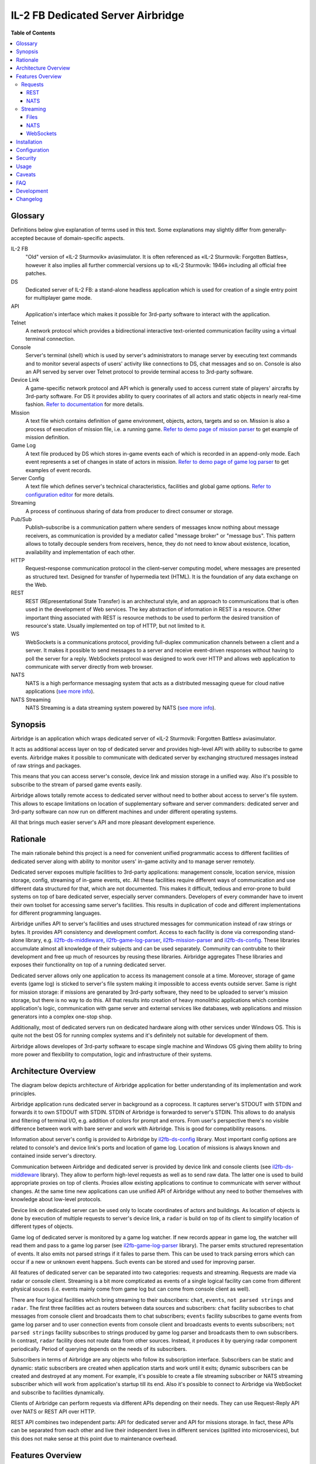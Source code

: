 IL-2 FB Dedicated Server Airbridge
##################################

|python_versions| |license| |code_climate| |codebeat| |codacy| |scrutinizer|

|logo|


**Table of Contents**

.. contents::
    :local:
    :depth: 3
    :backlinks: none


Glossary
========

Definitions below give explanation of terms used in this text. Some
explanations may slightly differ from generally-accepted because of
domain-specific aspects.

IL-2 FB
    "Old" version of «IL-2 Sturmovik» aviasimulator. It is often referenced
    as «IL-2 Sturmovik: Forgotten Battles», however it also implies all
    further commercial versions up to «IL-2 Sturmovik: 1946» including all
    official free patches.

DS
    Dedicated server of IL-2 FB: a stand-alone headless application which is
    used for creation of a single entry point for multiplayer game mode.

API
    Application's interface which makes it possible for 3rd-party software to
    interact with the application.

Telnet
    A network protocol which provides a bidirectional interactive text-oriented
    communication facility using a virtual terminal connection.

Console
    Server's terminal (shell) which is used by server's administrators to
    manage server by executing text commands and to monitor several aspects of
    users' activity like connections to DS, chat messages and so on. Console
    is also an API served by server over Telnet protocol to provide terminal
    access to 3rd-party software.

Device Link
    A game-specific network protocol and API which is generally used to access
    current state of players' aircrafts by 3rd-party software. For DS it
    provides ability to query coorinates of all actors and static objects in
    nearly real-time fashion. `Refer to documentation <https://docs.google.com/document/d/1mIAa-sMQhLFyHgDdRpABwFZ9TW0Yxcwr9Lc2jTmTGtI/edit?usp=sharing>`_
    for more details.

Mission
    A text file which contains definition of game environment, objects, actors,
    targets and so on. Mission is also a process of execution of mission file,
    i.e. a running game. `Refer to demo page of mission parser <http://il2horusteam.github.io/il2fb-mission-parser/>`_
    to get example of mission definition.

Game Log
    A text file produced by DS which stores in-game events each of which is
    recorded in an append-only mode. Each event represents a set of changes
    in state of actors in mission. `Refer to demo page of game log parser <http://il2horusteam.github.io/il2fb-game-log-parser/>`_
    to get examples of event records.

Server Config
    A text file which defines server's technical characteristics, facilities
    and global game options. `Refer to configuration editor <https://il2horusteam.github.io/il2fb-ds-config/>`_
    for more details.

Streaming
    A process of continuous sharing of data from producer to direct consumer or
    storage.

Pub/Sub
    Publish–subscribe is a communication pattern where senders of messages know
    nothing about message receivers, as communication is provided by a mediator
    called "message broker" or "message bus". This pattern allows to totally
    decouple senders from receivers, hence, they do not need to know about
    existence, location, availability and implementation of each other.

HTTP
    Request–response communication protocol in the client–server computing
    model, where messages are presented as structured text. Designed for
    transfer of hypermedia text (HTML). It is the foundation of any data
    exchange on the Web.

REST
    REST (REpresentational State Transfer) is an architectural style, and an
    approach to communications that is often used in the development of Web
    services. The key abstraction of information in REST is a resource. Other
    important thing associated with REST is resource methods to be used to
    perform the desired transition of resource's state. Usually implemented on
    top of HTTP, but not limited to it.

WS
    WebSockets is a communications protocol, providing full-duplex
    communication channels between a client and a server. It makes it possible
    to send messages to a server and receive event-driven responses without
    having to poll the server for a reply. WebSockets protocol was designed to
    work over HTTP and allows web application to communicate with server
    directly from web browser.

NATS
    NATS is a high performance messaging system that acts as a distributed
    messaging queue for cloud native applications
    (`see more info <http://nats.io>`_).

NATS Streaming
    NATS Streaming is a data streaming system powered by NATS
    (`see more info <https://nats.io/documentation/streaming/nats-streaming-intro/>`_).


Synopsis
========

Airbridge is an application which wraps dedicated server of
«IL-2 Sturmovik: Forgotten Battles» aviasimulator.

It acts as additional access layer on top of dedicated server and provides
high-level API with ability to subscribe to game events. Airbridge makes it
possible to communicate with dedicated server by exchanging structured messages
instead of raw strings and packages.

This means that you can access server's console, device link and mission
storage in a unified way. Also it's possible to subscribe to the stream of
parsed game events easily.

Airbridge allows totally remote access to dedicated server without need to
bother about access to server's file system. This allows to escape limitations
on location of supplementary software and server commanders: dedicated server
and 3rd-party software can now run on different machines and under different
operating systems.

All that brings much easier server's API and more pleasant development
experience.


Rationale
=========

The main rationale behind this project is a need for convenient unified
programmatic access to different facilities of dedicated server along with
ability to monitor users' in-game activity and to manage server remotely.

Dedicated server exposes multiple facilities to 3rd-party applications:
management console, location service, mission storage, config, streaming of
in-game events, etc. All these facilities require different ways of
communication and use different data structured for that, which are not
documented. This makes it difficult, tedious and error-prone to build systems
on top of bare dedicated server, especially server commanders. Developers of
every commander have to invent their own toolset for accessing same
server's facilities. This results in duplication of code and different
implementations for different programming languages.

Airbridge unifies API to server's facilities and uses structured messages for
communication instead of raw strings or bytes. It provides API consistency
and development comfort. Access to  each facility is done via corresponding
stand-alone library, e.g.
`il2fb-ds-middleware <https://github.com/IL2HorusTeam/il2fb-ds-middleware>`_,
`il2fb-game-log-parser <https://github.com/IL2HorusTeam/il2fb-game-log-parser>`_,
`il2fb-mission-parser <https://github.com/IL2HorusTeam/il2fb-mission-parser>`_
and `il2fb-ds-config <https://github.com/IL2HorusTeam/il2fb-ds-config>`_.
These libraries accumulate almost all knowledge of their subjects and can be
used separately. Community can contrubite to their development and free up
much of resources by reusing these libraries. Airbridge aggregates These
libraries and exposes their functionality on top of a running dedicated server.

Dedicated server allows only one application to access its management console
at a time. Moreover, storage of game events (game log) is sticked to server's
file system making it impossible to access events outside server. Same is right
for mission storage: if missions are genarated by 3rd-party software, they need
to be uploaded to server's mission storage, but there is no way to do this.
All that results into creation of heavy monolithic applications which combine
application's logic, communication with game server and external services like
databases, web applications and mission generators into a complex one-stop
shop.

Additionally, most of dedicated servers run on dedicated hardware along with
other services under Windows OS. This is quite not the best OS for running
complex systems and it's definitely not suitable for development of them.

Airbridge allows developes of 3rd-party software to escape single machine and
Windows OS giving them ability to bring more power and flexibility to
computation, logic and infrastructure of their systems.


Architecture Overview
=====================

The diagram below depicts architecture of Airbridge application for better
understanding of its implementation and work principles.

.. image:: ./docs/Overview.png
   :alt: Architecture Overview
   :align: center


Airbridge application runs dedicated server in background as a coprocess. It
captures server's STDOUT with STDIN and forwards it to own STDOUT with STDIN.
STDIN of Airbridge is forwarded to server's STDIN. This allows to do analysis
and filtering of terminal I/O, e.g. addition of colors for prompt and errors.
From user's perspective there's no visible difference between work with bare
server and work with Airbridge. This is good for compatibility reasons.

Information about server's config is provided to Airbridge by
`il2fb-ds-config <https://github.com/IL2HorusTeam/il2fb-ds-config>`_ library.
Most important config options are related to console's and device link's ports
and location of game log. Location of missions is always known and contained
inside server's directory.

Communication between Airbridge and dedicated server is provided by device link
and console clients (see `il2fb-ds-middleware <https://github.com/IL2HorusTeam/il2fb-ds-middleware>`_ library).
They allow to perform high-level requests as well as to send raw data. The
latter one is used to build appropriate proxies on top of clients. Proxies
allow existing applications to continue to communicate with server without
changes. At the same time new applications can use unified API of Airbridge
without any need to bother themselves with knowledge about low-level protocols.

Device link on dedicated server can be used only to locate coordinates of
actors and buildings. As location of objects is done by execution of multiple
requests to server's device link, a ``radar`` is build on top of its client to
simplify location of different types of objects.

Game log of dedicated server is monitored by a game log watcher. If new records
appear in game log, the watcher will read them and pass to a game log parser
(see `il2fb-game-log-parser <https://github.com/IL2HorusTeam/il2fb-game-log-parser>`_ library).
The parser emits structured representation of events. It also emits not parsed
strings if it failes to parse them. This can be used to track parsing errors
which can occur if a new or unknown event happens. Such events can be stored
and used for improving parser.

All features of dedicated server can be separated into two categories: requests
and streaming. Requests are made via radar or console client. Streaming is a
bit more compticated as events of a single logical facility can come from
different physical souces (i.e. events mainly come from game log but can come
from console client as well).

There are four logical facilities which bring streaming to their subscribers:
``chat``, ``events``, ``not parsed strings`` and ``radar``. The first three
facilities act as routers between data sources and subscribers: ``chat``
facility subscribes to chat messages from console client and broadcasts them to
chat subscribers; ``events`` facility subscribes to game events from game log
parser and to user connection events from console client and broadcasts events
to events subscribers; ``not parsed strings`` facility subscribes to strings
produced by game log parser and broadcasts them to own subscribers.
In contrast, ``radar`` facility does not route data from other sources.
Instead, it produces it by querying radar component periodically. Period of
querying depends on the needs of its subscribers.

Subscribers in terms of Airbridge are any objects who follow its subscription
interface. Subscribers can be static and dynamic: static subscribers are
created when application starts and work until it exits; dynamic subscribers
can be created and destroyed at any moment. For example, it's possible to
create a file streaming subscriber or NATS streaming subscriber which will work
from application's startup till its end. Also it's possible to connect to
Airbridge via WebSocket and subscribe to facilities dynamically.

Clients of Airbridge can perform requests via different APIs depending on their
needs. They can use Request-Reply API over NATS or REST API over HTTP.

REST API combines two independent parts: API for dedicated server and API for
missions storage. In fact, these APIs can be separated from each other and live
their independent lives in different services (splitted into microservices),
but this does not make sense at this point due to maintenance overhead.


Features Overview
=================

This section provides an overview of features which Airbridge brings to its
users. As it was already mentioned in the previous section, all features can
be devided into two categories: requests and streaming.


Requests
--------

Requests are used to query data or to change state of processes and objects.
They can have or not have responses depending on their type.

All requests which interact with dedicated server accept optional parameter
``timeout``. It has type ``float`` and is measured in seconds.

In contrast with raw server's communication interfaces, requests API of
Airbridge provides seamless multiplexing of requests comming from multiple
clients.


REST
~~~~

The following part of documentation lists and describes REST API endpoints
which are available over HTTP.

Bodies of POST requests and responses of all requests are formatted as JSON.

All endpoints accept optional ``pretty`` query parameter. For example:
``/health?pretty``. It tells endpoints to make "pretty" output by adding
indents. This can be useful for debugging.

Timeouts are passed as query parameters also, e.g.: ``/info?timeout=3``

``GET /health``
    Check status of Airbridge and dedicated server. Can be useful for health
    checking and failure detection with tools like
    `Consul <https://www.consul.io>`_.

    Parameters
        No parameters.

    Responses
        ``200``
            Server is alive.

            Example
                .. code-block:: json

                    {
                        "status": "alive"
                    }

    Authorization
        No authorization.


``GET /info``
    Get information about server. Wraps ``server`` console command.

    Parameters
        No parameters.

    Responses
        ``200``
            Serialized `il2fb.ds.middleware.console.structures.ServerInfo <https://github.com/IL2HorusTeam/il2fb-ds-middleware/blob/master/il2fb/ds/middleware/console/structures.py#L10>`_
            structure.

            Example
                .. code-block:: json

                    {
                        "type": "Local server",
                        "name": "Development server",
                        "description": "Dedicated Server for local tests",
                        "__type__": "il2fb.ds.middleware.console.structures.ServerInfo"
                    }

    Authorization
        No authorization.


``GET /humans``
    Get list of users connected to server. Wraps ``user`` console command.

    Parameters
        No parameters.

    Responses
        ``200``
            List of `il2fb.ds.middleware.console.structures.Human <https://github.com/IL2HorusTeam/il2fb-ds-middleware/blob/master/il2fb/ds/middleware/console/structures.py#L27>`_
            structures.

            Example
                .. code-block:: json

                    [
                        {
                            "callsign": "john.doe",
                            "ping": 15,
                            "score": 0,
                            "belligerent": {
                                "name": "red",
                                "value": 1,
                                "verbose_name": "red",
                                "help_text": null
                            },
                            "aircraft": {
                                "designation": "* Red 1",
                                "type": "Yak-1"
                            },
                            "__type__": "il2fb.ds.middleware.console.structures.Human"
                        }
                    ]

    Authorization
        Required if configured.


``GET /humans/count``
    Get number of users connected to server. Equals to a number of records
    returned by ``user`` console command.

    Parameters
        No parameters.

    Responses
        ``200``
            Integer representing number of connected users.

            Example
                .. code-block:: json

                    7

    Authorization
        Required if configured.


``GET /humans/statistics``
    Get server's statistics for users connected to server.
    Wraps ``user STAT`` console command.

    Parameters
        No parameters.

    Responses
        ``200``
            List of `il2fb.ds.middleware.console.structures.HumanStatistics <https://github.com/IL2HorusTeam/il2fb-ds-middleware/blob/master/il2fb/ds/middleware/console/structures.py#L45>`_
            structures.

            Example
                .. code-block:: json

                    [
                        {
                            "callsign": "john.doe",
                            "score": 0,
                            "state": "Landed at Airfield",
                            "enemy_aircraft_kills": 0,
                            "enemy_static_aircraft_kills": 0,
                            "enemy_tank_kills": 0,
                            "enemy_car_kills": 0,
                            "enemy_artillery_kills": 0,
                            "enemy_aaa_kills": 0,
                            "enemy_wagon_kills": 0,
                            "enemy_ship_kills": 0,
                            "enemy_radio_kills": 0,
                            "friendly_aircraft_kills": 0,
                            "friendly_static_aircraft_kills": 0,
                            "friendly_tank_kills": 0,
                            "friendly_car_kills": 0,
                            "friendly_artillery_kills": 0,
                            "friendly_aaa_kills": 0,
                            "friendly_wagon_kills": 0,
                            "friendly_ship_kills": 0,
                            "friendly_radio_kills": 0,
                            "bullets_fired": 0,
                            "bullets_hit": 0,
                            "bullets_hit_air_targets": 0,
                            "rockets_launched": 0,
                            "rockets_hit": 0,
                            "bombs_dropped": 0,
                            "bombs_hit": 0,
                            "__type__": "il2fb.ds.middleware.console.structures.HumanStatistics"
                        }
                    ]

    Authorization
        Required if configured.


``POST /humans/kick``
    Kick all users from server.

    Responses
        ``200``
            Empty dictionary.

            Example
                .. code-block:: json

                    {}

    Authorization
        Required if configured.


``POST /humans/<callsign>/kick``
    Kick user from server by user's callsign.

    Parameters
        In URL
            ``callsign``
                Callsign of user to kick.

                Type
                    ``string``

                Example
                    ``/humans/john.doe/kick``

    Responses
        ``200``
            Empty dictionary.

            Example
                .. code-block:: json

                    {}

    Authorization
        Required if configured.


``POST /chat``
    Send message in chat to everyone.

    Parameters
        In body
            ``message``
                Message to send.

                Type
                    ``string``

            Body example
                .. code-block:: json

                    {
                        "message": "hello!"
                    }

    Responses
        ``200``
            Empty dictionary.

            Example
                .. code-block:: json

                    {}

    Authorization
        Required if configured.


``POST /chat/humans/<addressee>``
    Send message in chat to a user.

    Parameters
        In URL
            ``addressee``
                Callsign of user to chat to.

                Type
                    ``string``

                Example:
                    ``/chat/humans/john.doe``

        In body
            ``message``
                Message to send.

                Type
                    ``string``

            Body example
                .. code-block:: json

                    {
                        "message": "hello!"
                    }

    Responses
        ``200``
            Empty dictionary.

            Example
                .. code-block:: json

                    {}

    Authorization
        Required if configured.


``POST /chat/belligerents/<addressee>``
    Send message in chat to a belligerent (army).

    Parameters
        In URL
            ``addressee``
                Belligerent to chat to. See `il2fb.commons.organization.Belligerents <https://github.com/IL2HorusTeam/il2fb-commons/blob/master/il2fb/commons/organization.py#L20>`_
                for details.

                Type
                    ``integer``

                Example:
                    ``/chat/belligerents/1``

        In body
            ``message``
                Message to send.

                Type
                    ``string``

            Body example
                .. code-block:: json

                    {
                        "message": "hello!"
                    }

    Responses
        ``200``
            Empty dictionary.

            Example
                .. code-block:: json

                    {}

    Authorization
        Required if configured.


``GET /missions/<path>``
    Browse missions storage (directories, ``.mis`` and ``.properties`` files).

    Parameters
        In URL
            ``path``
                Path to a directory or mission relative to server's
                ``Missions`` directory. ``Missions`` root directory is used if
                ``path`` is not specified.

                Type
                    ``string``

                Example for directory
                    ``/missions/Net/dogfight``

                Example for mission
                    ``/missions/Net/dogfight/demo_sample.mis``

        In query:
            ``json``
                Optional parameter for getting parsed mission instead of raw
                text. Parsing is done by `il2fb-mission-parser <https://github.com/IL2HorusTeam/il2fb-mission-parser>`_
                library.

            Type
                ``string``

            Example
                ``/missions/Net/dogfight/demo_sample.mis?json``

    Responses
        ``200``
            List of files and directories if resource is a directory.

            Example
                .. code-block:: json

                    {
                        "dirs": [
                            "   1",
                            "   2",
                            "   3",
                            "   4",
                            "Pacific Fighters"
                        ],
                        "files": [
                            "demo_sample.mis",
                            "demo_sample_ru.properties"
                        ]
                    }

        ``200``
            Mission content as plain text if resource is a mission.

        ``200``
            Parsed mission content as JSON if resource is a mission and
            ``json`` parameter is specified.
            `Refer to parser's demo page <http://il2horusteam.github.io/il2fb-mission-parser/>`_
            to explore resulting format.

        ``404``
            Requested resource does not exist.

        ``500``
            Mission parsing or another error has occurred.

    Authorization
        Required if configured.


``POST /missions/<path>``
    Upload mission and properties to a given directory in storage.

    Parameters
        In URL
            ``path``
                Path to a directory relative to server's ``Missions``
                directory. ``Missions`` root directory is used if ``path`` is
                not specified.

                Type
                    ``string``

                Example
                    ``/missions/Net/dogfight``

        In body
            Mission and properties are passed as parts of
            ``multipart/form-data`` request. Name of form fields does not
            matter. Amount of files being uploaded is not limited.

            Request body example:
                .. code-block::

                    POST /missions/Net/dogfight/dev HTTP/1.1
                    Host: 127.0.0.1:5000
                    Content-Type: multipart/form-data; boundary=----WebKitFormBoundary7MA4YWxkTrZu0gW

                    ------WebKitFormBoundary7MA4YWxkTrZu0gW
                    Content-Disposition: form-data; name="file"; filename="demo_sample.mis"
                    Content-Type:


                    ------WebKitFormBoundary7MA4YWxkTrZu0gW
                    Content-Disposition: form-data; name="props"; filename="demo_sample_ru.properties"
                    Content-Type:


                    ------WebKitFormBoundary7MA4YWxkTrZu0gW--

    Responses
        ``200``
            Empty dictionary.

            Example
                .. code-block:: json

                    {}

    Side effects
        - Target directory is created if it does not exist.
        - Files are overwritten if they are already exist.

    Authorization
        Required if configured.


``DELETE /missions/<path>``
    Delete mission with its property files from storage.

    Parameters
        In URL
            ``path``
                Path to a mission relative to server's ``Missions`` directory.

                Type
                    ``string``

                Example
                    ``/missions/Net/dogfight/demo_sample.mis``

    Responses
        ``200``
            Empty dictionary.

            Example
                .. code-block:: json

                    {}

        ``404``
            Requested mission does not exist.

    Side effects
        ``.property`` files which are associated with a given mission are also
        deleted if present.

    Authorization
        Required if configured.


``GET /missions/current/info``
    Get information about current mission. Wraps ``mission`` console command.

    Parameters
        No parameters.

    Responses
        ``200``
            Serialized `il2fb.ds.middleware.console.structures.MissionInfo <https://github.com/IL2HorusTeam/il2fb-ds-middleware/blob/master/il2fb/ds/middleware/console/structures.py#L154>`_
            structure.

            Example
                .. code-block:: json

                    {
                        "status": {
                            "name": "not_loaded"
                        },
                        "file_path": null,
                        "__type__": "il2fb.ds.middleware.console.structures.MissionInfo"
                    }

    Authorization
        Required if configured.


``POST /missions/<path>/load``
    Load a given mission to make it current. Wraps ``mission LOAD`` console
    command.

    Parameters
        In URL
            ``path``
                Path to a mission relative to server's ``Missions`` directory.

                Type
                    ``string``

                Example
                    ``/missions/Net/dogfight/demo_sample.mis/load``

    Responses
        ``200``
            Empty dictionary.

            Example
                .. code-block:: json

                    {}

    Authorization
        Required if configured.


``POST /missions/current/begin``
    Begin current mission. Wraps ``mission BEGIN`` console command.

    Parameters
        No parameters.

    Responses
        ``200``
            Empty dictionary.

            Example
                .. code-block:: json

                    {}

    Authorization
        Required if configured.


``POST /missions/current/end``
    End current mission. Wraps ``mission END`` console command.

    Parameters
        No parameters.

    Responses
        ``200``
            Empty dictionary.

            Example
                .. code-block:: json

                    {}

    Authorization
        Required if configured.


``POST /missions/current/unload``
    Unload current mission. Wraps ``mission DESTROY`` console command.

    Parameters
        No parameters.

    Responses
        ``200``
            Empty dictionary.

            Example
                .. code-block:: json

                    {}

    Authorization
        Required if configured.


``GET /radar/ships``
    Get positions of all ships (moving and stationary).

    Parameters
        No parameters.

    Responses
        ``200``
            List of `il2fb.ds.middleware.device_link.structures.ShipPosition <https://github.com/IL2HorusTeam/il2fb-ds-middleware/blob/master/il2fb/ds/middleware/device_link/structures.py#L57>`_
            structures.

            Example
                .. code-block:: json

                    [
                        {
                            "index": 0,
                            "id": "0_Chief",
                            "pos": {
                                "x": 8445,
                                "y": 138394
                            },
                            "is_stationary": false,
                            "__type__": "il2fb.ds.middleware.device_link.structures.ShipPosition"
                        },
                        {
                            "index": 1,
                            "id": "1_Chief",
                            "pos": {
                                "x": 37758,
                                "y": 225193
                            },
                            "is_stationary": false,
                            "__type__": "il2fb.ds.middleware.device_link.structures.ShipPosition"
                        },
                        {
                            "index": 2,
                            "id": "8_Chief",
                            "pos": {
                                "x": 29003,
                                "y": 152135
                            },
                            "is_stationary": false,
                            "__type__": "il2fb.ds.middleware.device_link.structures.ShipPosition"
                        },
                        {
                            "index": 3,
                            "id": "70_Static",
                            "pos": {
                                "x": 43387,
                                "y": 154521
                            },
                            "is_stationary": true,
                            "__type__": "il2fb.ds.middleware.device_link.structures.ShipPosition"
                        },
                        {
                            "index": 4,
                            "id": "72_Static",
                            "pos": {
                                "x": 43448,
                                "y": 152697
                            },
                            "is_stationary": true,
                            "__type__": "il2fb.ds.middleware.device_link.structures.ShipPosition"
                        }
                    ]

    Authorization
        Required if configured.


``GET /radar/ships/moving``
    Get positions of moving ships.

    Parameters
        No parameters.

    Responses
        ``200``
            List of `il2fb.ds.middleware.device_link.structures.ShipPosition <https://github.com/IL2HorusTeam/il2fb-ds-middleware/blob/master/il2fb/ds/middleware/device_link/structures.py#L57>`_
            structures.

            Example
                .. code-block:: json

                    [
                        {
                            "index": 0,
                            "id": "0_Chief",
                            "pos": {
                                "x": 8341,
                                "y": 138642
                            },
                            "is_stationary": false,
                            "__type__": "il2fb.ds.middleware.device_link.structures.ShipPosition"
                        },
                        {
                            "index": 1,
                            "id": "1_Chief",
                            "pos": {
                                "x": 37510,
                                "y": 224931
                            },
                            "is_stationary": false,
                            "__type__": "il2fb.ds.middleware.device_link.structures.ShipPosition"
                        },
                        {
                            "index": 2,
                            "id": "8_Chief",
                            "pos": {
                                "x": 28869,
                                "y": 152486
                            },
                            "is_stationary": false,
                            "__type__": "il2fb.ds.middleware.device_link.structures.ShipPosition"
                        }
                    ]

    Authorization
        Required if configured.

``GET /radar/ships/stationary``
    Get positions of stationary ships.

    Parameters
        No parameters.

    Responses
        ``200``
            List of `il2fb.ds.middleware.device_link.structures.ShipPosition <https://github.com/IL2HorusTeam/il2fb-ds-middleware/blob/master/il2fb/ds/middleware/device_link/structures.py#L57>`_
            structures.

            Example
                .. code-block:: json

                    [
                        {
                            "index": 3,
                            "id": "70_Static",
                            "pos": {
                                "x": 43387,
                                "y": 154521
                            },
                            "is_stationary": true,
                            "__type__": "il2fb.ds.middleware.device_link.structures.ShipPosition"
                        },
                        {
                            "index": 4,
                            "id": "72_Static",
                            "pos": {
                                "x": 43448,
                                "y": 152697
                            },
                            "is_stationary": true,
                            "__type__": "il2fb.ds.middleware.device_link.structures.ShipPosition"
                        }
                    ]

    Authorization
        Required if configured.


``GET /radar/aircrafts/moving``
    Get positions of moving aircrafts (controlled by users or AI).

    Parameters
        No parameters.

    Responses
        ``200``
            List of `il2fb.ds.middleware.device_link.structures.MovingAircraftPosition <https://github.com/IL2HorusTeam/il2fb-ds-middleware/blob/master/il2fb/ds/middleware/device_link/structures.py#L23>`_
            structures.

            Example
                .. code-block:: json

                    [
                        {
                            "index": 0,
                            "id": "I_JG100",
                            "pos": {
                                "x": 80396,
                                "y": 168150,
                                "z": 1511
                            },
                            "is_human": false,
                            "member_index": 0,
                            "__type__": "il2fb.ds.middleware.device_link.structures.MovingAircraftPosition"
                        },
                        {
                            "index": 1,
                            "id": "I_JG100",
                            "pos": {
                                "x": 80329,
                                "y": 168158,
                                "z": 1510
                            },
                            "is_human": false,
                            "member_index": 1,
                            "__type__": "il2fb.ds.middleware.device_link.structures.MovingAircraftPosition"
                        },
                        {
                            "index": 2,
                            "id": "g0101",
                            "pos": {
                                "x": 66378,
                                "y": 160822,
                                "z": 1512
                            },
                            "is_human": false,
                            "member_index": 0,
                            "__type__": "il2fb.ds.middleware.device_link.structures.MovingAircraftPosition"
                        },
                        {
                            "index": 3,
                            "id": "g0101",
                            "pos": {
                                "x": 66307,
                                "y": 160823,
                                "z": 1510
                            },
                            "is_human": false,
                            "member_index": 1,
                            "__type__": "il2fb.ds.middleware.device_link.structures.MovingAircraftPosition"
                        },
                        {
                            "index": 4,
                            "id": "john.doe",
                            "pos": {
                                "x": 110695,
                                "y": 202555,
                                "z": 11
                            },
                            "is_human": true,
                            "member_index": null,
                            "__type__": "il2fb.ds.middleware.device_link.structures.MovingAircraftPosition"
                        }
                    ]

    Authorization
        Required if configured.


``GET /radar/ground-units/moving``
    Get positions of moving ground units.

    Parameters
        No parameters.

    Responses
        ``200``
            List of `il2fb.ds.middleware.device_link.structures.MovingGroundUnitPosition <https://github.com/IL2HorusTeam/il2fb-ds-middleware/blob/master/il2fb/ds/middleware/device_link/structures.py#L41>`_
            structures.

            Example
                .. code-block:: json

                    [
                        {
                            "index": 0,
                            "id": "2_Chief",
                            "member_index": 0,
                            "pos": {
                                "x": 99673,
                                "y": 202473,
                                "z": 43
                            },
                            "__type__": "il2fb.ds.middleware.device_link.structures.MovingGroundUnitPosition"
                        },
                        {
                            "index": 1,
                            "id": "4_Chief",
                            "member_index": 0,
                            "pos": {
                                "x": 163918,
                                "y": 204481,
                                "z": 15
                            },
                            "__type__": "il2fb.ds.middleware.device_link.structures.MovingGroundUnitPosition"
                        },
                        {
                            "index": 2,
                            "id": "4_Chief",
                            "member_index": 1,
                            "pos": {
                                "x": 163928,
                                "y": 204471,
                                "z": 14
                            },
                            "__type__": "il2fb.ds.middleware.device_link.structures.MovingGroundUnitPosition"
                        }
                    ]

    Authorization
        Required if configured.


``GET /radar/moving``
    Get positions of all moving actors (aircrafts, ground units and moving
    ships).

    Parameters
        No parameters.

    Responses
        ``200``
            Serialized structure `il2fb.ds.airbridge.radar.AllMovingActorsPositions <https://github.com/IL2HorusTeam/il2fb-ds-airbridge/blob/master/il2fb/ds/airbridge/radar.py#L24>`_.

            Example
                .. code-block:: json

                    {
                        "aircrafts": [
                            {
                                "index": 0,
                                "id": "I_JG100",
                                "pos": {
                                    "x": 82480,
                                    "y": 161721,
                                    "z": 1861
                                },
                                "is_human": false,
                                "member_index": 0,
                                "__type__": "il2fb.ds.middleware.device_link.structures.MovingAircraftPosition"
                            },
                            {
                                "index": 1,
                                "id": "john.doe",
                                "pos": {
                                    "x": 110695,
                                    "y": 202554,
                                    "z": 11
                                },
                                "is_human": true,
                                "member_index": null,
                                "__type__": "il2fb.ds.middleware.device_link.structures.MovingAircraftPosition"
                            }
                        ],
                        "ground_units": [
                            {
                                "index": 0,
                                "id": "2_Chief",
                                "member_index": 0,
                                "pos": {
                                    "x": 99903,
                                    "y": 203297,
                                    "z": 41
                                },
                                "__type__": "il2fb.ds.middleware.device_link.structures.MovingGroundUnitPosition"
                            },
                            {
                                "index": 1,
                                "id": "3_Chief",
                                "member_index": 0,
                                "pos": {
                                    "x": 88322,
                                    "y": 184137,
                                    "z": 1
                                },
                                "__type__": "il2fb.ds.middleware.device_link.structures.MovingGroundUnitPosition"
                            }
                        ],
                        "ships": [
                            {
                                "index": 0,
                                "id": "0_Chief",
                                "pos": {
                                    "x": 7720,
                                    "y": 140132
                                },
                                "is_stationary": false,
                                "__type__": "il2fb.ds.middleware.device_link.structures.ShipPosition"
                            },
                            {
                                "index": 1,
                                "id": "1_Chief",
                                "pos": {
                                    "x": 35568,
                                    "y": 222874
                                },
                                "is_stationary": false,
                                "__type__": "il2fb.ds.middleware.device_link.structures.ShipPosition"
                            }
                        ],
                        "__type__": "il2fb.ds.airbridge.radar.AllMovingActorsPositions"
                    }

    Authorization
        Required if configured.


``GET /radar/houses``
    Get positions of houses.

    Parameters
        No parameters.

    Responses
        ``200``
            List of `il2fb.ds.middleware.device_link.structures.HousePosition <https://github.com/IL2HorusTeam/il2fb-ds-middleware/blob/master/il2fb/ds/middleware/device_link/structures.py#L82>`_
            structures.

            Example
                .. code-block:: json

                    [
                        {
                            "index": 0,
                            "id": "0_bld",
                            "pos": {
                                "x": 100184,
                                "y": 167170
                            },
                            "status": {
                                "name": "alive",
                                "value": "A"
                            },
                            "__type__": "il2fb.ds.middleware.device_link.structures.HousePosition"
                        },
                        {
                            "index": 1,
                            "id": "1_bld",
                            "pos": {
                                "x": 100174,
                                "y": 167142
                            },
                            "status": {
                                "name": "alive",
                                "value": "A"
                            },
                            "__type__": "il2fb.ds.middleware.device_link.structures.HousePosition"
                        }
                    ]

    Authorization
        Required if configured.


``GET /radar/stationary-objects``
    Get positions of stationary objects.

    Parameters
        No parameters.

    Responses
        ``200``
            List of `il2fb.ds.middleware.device_link.structures.StationaryObjectPosition <https://github.com/IL2HorusTeam/il2fb-ds-middleware/blob/master/il2fb/ds/middleware/device_link/structures.py#L73>`_
            structures.

            Example
                .. code-block:: json

                    [
                        {
                            "index": 0,
                            "id": "0_Static",
                            "pos": {
                                "x": 71906,
                                "y": 178119,
                                "z": 1
                            },
                            "__type__": "il2fb.ds.middleware.device_link.structures.StationaryObjectPosition"
                        },
                        {
                            "index": 1,
                            "id": "1_Static",
                            "pos": {
                                "x": 71616,
                                "y": 176956,
                                "z": 1
                            },
                            "__type__": "il2fb.ds.middleware.device_link.structures.StationaryObjectPosition"
                        }
                    ]

    Authorization
        Required if configured.


``GET /radar/stationary``
    Get positions of all stationary actors (stationary objects, houses and
    stationary ships).

    Parameters
        No parameters.

    Responses
        ``200``
            Serialized structure `il2fb.ds.airbridge.radar.AllStationaryActorsPositions <https://github.com/IL2HorusTeam/il2fb-ds-airbridge/blob/master/il2fb/ds/airbridge/radar.py#L38>`_.

            Example
                .. code-block:: json

                    {
                        "stationary_objects": [
                            {
                                "index": 0,
                                "id": "0_Static",
                                "pos": {
                                    "x": 71906,
                                    "y": 178119,
                                    "z": 1
                                },
                                "__type__": "il2fb.ds.middleware.device_link.structures.StationaryObjectPosition"
                            },
                            {
                                "index": 1,
                                "id": "1_Static",
                                "pos": {
                                    "x": 71616,
                                    "y": 176956,
                                    "z": 1
                                },
                                "__type__": "il2fb.ds.middleware.device_link.structures.StationaryObjectPosition"
                            }
                        ],
                        "houses": [
                            {
                                "index": 0,
                                "id": "0_bld",
                                "pos": {
                                    "x": 100184,
                                    "y": 167170
                                },
                                "status": {
                                    "name": "alive",
                                    "value": "A"
                                },
                                "__type__": "il2fb.ds.middleware.device_link.structures.HousePosition"
                            },
                            {
                                "index": 1,
                                "id": "1_bld",
                                "pos": {
                                    "x": 100174,
                                    "y": 167142
                                },
                                "status": {
                                    "name": "alive",
                                    "value": "A"
                                },
                                "__type__": "il2fb.ds.middleware.device_link.structures.HousePosition"
                            }
                        ],
                        "ships": [
                            {
                                "index": 3,
                                "id": "70_Static",
                                "pos": {
                                    "x": 43387,
                                    "y": 154521
                                },
                                "is_stationary": true,
                                "__type__": "il2fb.ds.middleware.device_link.structures.ShipPosition"
                            },
                            {
                                "index": 4,
                                "id": "72_Static",
                                "pos": {
                                    "x": 43448,
                                    "y": 152697
                                },
                                "is_stationary": true,
                                "__type__": "il2fb.ds.middleware.device_link.structures.ShipPosition"
                            }
                        ],
                        "__type__": "il2fb.ds.airbridge.radar.AllStationaryActorsPositions"
                    }

    Authorization
        Required if configured.


NATS
~~~~

Airbridge provides requests API over NATS by using it's
`request-reply <http://nats.io/documentation/concepts/nats-req-rep/>`_
mechanism.

All messages are formatted as JSON just like in case of REST.

Each request message defines its operation by ``opcode`` parameter of
``integer`` type.

Those requests, which accept arguments, specify ``payload`` parameter as
dictionary.

Optional ``timeout`` argument is also available for all requests. As in case
of REST API, this parameter has type ``float`` and is measured in seconds, for
example:

.. code-block:: json

    {
        "opcode": 0,
        "payload": {
            "timeout": 5
        }
    }

Every response contains ``status``. It is an integer representation of request
execution status, where ``0`` stands for success and ``1`` — for failure.
Example:

.. code-block:: json

    {
        "status": 0
    }


Available NATS requests are listed below along with examples of responses.


``GET_SERVER_INFO``
    Get information about server. Wraps ``server`` console command.

    Opcode
        ``0``

    Parameters
        No parameters.

    Request example
        .. code-block:: json

            {
                "opcode": 0
            }

    Response example:
        .. code-block:: json

            {
                "status": 0,
                "payload": {
                    "type": "Local server",
                    "name": "Development server",
                    "description": "Dedicated Server for local tests",
                    "__type__": "il2fb.ds.middleware.console.structures.ServerInfo"
                }
            }


``GET_HUMANS_LIST``
    Get list of users connected to server. Wraps ``user`` console command.

    Opcode
        ``10``

    Parameters
        No parameters.

    Request example
        .. code-block:: json

            {
                "opcode": 10
            }

    Response example:
        .. code-block:: json

            {
                "status": 0,
                "payload": [
                    {
                        "callsign": "john.doe",
                        "ping": 61,
                        "score": 0,
                        "belligerent": {
                            "name": "none",
                            "value": 0,
                            "verbose_name": "none",
                            "help_text": null,
                        },
                        "aircraft": null,
                        "__type__": "il2fb.ds.middleware.console.structures.Human"
                    }
                ]
            }


``GET_HUMANS_COUNT``
    Get number of users connected to server. Equals to a number of records
    returned by ``user`` console command.

    Opcode
        ``11``

    Parameters
        No parameters.

    Request example
        .. code-block:: json

            {
                "opcode": 11
            }

    Response example:
        .. code-block:: json

            {
                "status": 0,
                "payload": 7
            }


``GET_HUMANS_STATISTICS``
    Get server's statistics for users connected to server.
    Wraps ``user STAT`` console command.

    Opcode
        ``12``

    Parameters
        No parameters.

    Request example
        .. code-block:: json

            {
                "opcode": 12
            }

    Response example:
        .. code-block:: json

            {
                "status": 0,
                "payload": [
                    {
                        "callsign": "john.doe",
                        "score": 0,
                        "state": "Selects Aircraft",
                        "enemy_aircraft_kills": 0,
                        "enemy_static_aircraft_kills": 0,
                        "enemy_tank_kills": 0,
                        "enemy_car_kills": 0,
                        "enemy_artillery_kills": 0,
                        "enemy_aaa_kills": 0,
                        "enemy_wagon_kills": 0,
                        "enemy_ship_kills": 0,
                        "enemy_radio_kills": 0,
                        "friendly_aircraft_kills": 0,
                        "friendly_static_aircraft_kills": 0,
                        "friendly_tank_kills": 0,
                        "friendly_car_kills": 0,
                        "friendly_artillery_kills": 0,
                        "friendly_aaa_kills": 0,
                        "friendly_wagon_kills": 0,
                        "friendly_ship_kills": 0,
                        "friendly_radio_kills": 0,
                        "bullets_fired": 0,
                        "bullets_hit": 0,
                        "bullets_hit_air_targets": 0,
                        "rockets_launched": 0,
                        "rockets_hit": 0,
                        "bombs_dropped": 0,
                        "bombs_hit": 0,
                        "__type__": "il2fb.ds.middleware.console.structures.HumanStatistics"
                    }
                ]
            }


``KICK_ALL_HUMANS``
    Kick all users from server.

    Opcode
        ``20``

    Parameters
        No parameters.

    Request example
        .. code-block:: json

            {
                "opcode": 20
            }

    Response example:
        .. code-block:: json

            {
                "status": 0,
                "payload": 0
            }


``KICK_HUMAN_BY_CALLSIGN``
    Kick user from server by user's callsign.

    Opcode
        ``21``

    Parameters
        ``callsign``
            Callsign of user to kick.

            Type
                ``string``

    Request example
        .. code-block:: json

            {
                "opcode": 21,
                "payload": {
                    "callsign": "john.doe"
                }
            }

    Response example:
        .. code-block:: json

            {
                "status": 0,
                "payload": null
            }


``CHAT_TO_ALL``
    Send message in chat to everyone.

    Opcode
        ``30``

    Parameters
        ``message``
            Message to send.

            Type
                ``string``

    Request example
        .. code-block:: json

            {
                "opcode": 30,
                "payload": {
                    "message": "hello!"
                }
            }

    Response example:
        .. code-block:: json

            {
                "status": 0,
                "payload": null
            }


``CHAT_TO_HUMAN``
    Send message in chat to a user.

    Opcode
        ``31``

    Parameters
        ``message``
            Message to send.

            Type
                ``string``

        ``addressee``
            Callsign of user to chat to.

            Type
                ``string``

    Request example
        .. code-block:: json

            {
                "opcode": 31,
                "payload": {
                    "message": "hello!",
                    "addressee": "john.doe"
                }
            }

    Response example:
        .. code-block:: json

            {
                "status": 0,
                "payload": null
            }


``CHAT_TO_BELLIGERENT``
    Send message in chat to a belligerent (army).

    Opcode
        ``32``

    Parameters
        ``message``
            Message to send.

            Type
                ``string``

        ``addressee``
            Callsign of belligerent to chat to. See `il2fb.commons.organization.Belligerents <https://github.com/IL2HorusTeam/il2fb-commons/blob/master/il2fb/commons/organization.py#L20>`_
            for details.

            Type
                ``integer``

    Request example
        .. code-block:: json

            {
                "opcode": 32,
                "payload": {
                    "message": "hello!",
                    "addressee": 1
                }
            }

    Response example:
        .. code-block:: json

            {
                "status": 0,
                "payload": null
            }


``GET_MISSION_INFO``
    Get information about current mission. Wraps ``mission`` console command.

    Opcode
        ``40``

    Parameters
        No parameters.

    Request example
        .. code-block:: json

            {
                "opcode": 40
            }

    Response example:
        .. code-block:: json

            {
                "status": 0,
                "payload": {
                    "status": {
                        "name": "not_loaded"
                    },
                    "file_path": null,
                    "__type__": "il2fb.ds.middleware.console.structures.MissionInfo"
                }
            }


``LOAD_MISSION``
    Load a given mission to make it current. Wraps ``mission LOAD`` console
    command.

    Opcode
        ``41``

    Parameters
        ``file_path``
            Path to a mission relative to server's ``Missions`` directory.

            Type
                ``string``

    Request example
        .. code-block:: json

            {
                "opcode": 41,
                "payload": {
                    "file_path": "Net/dogfight/demo_sample.mis"
                }
            }

    Response example:
        .. code-block:: json

            {
                "status": 0,
                "payload": null
            }


``BEGIN_MISSION``
    Begin current mission. Wraps ``mission BEGIN`` console command.

    Opcode
        ``42``

    Parameters
        No parameters.

    Request example
        .. code-block:: json

            {
                "opcode": 42
            }

    Response example:
        .. code-block:: json

            {
                "status": 0,
                "payload": null
            }


``END_MISSION``
    End current mission. Wraps ``mission END`` console command.

    Opcode
        ``43``

    Parameters
        No parameters.

    Request example
        .. code-block:: json

            {
                "opcode": 43
            }

    Response example:
        .. code-block:: json

            {
                "status": 0,
                "payload": null
            }


``UNLOAD_MISSION``
    Unload current mission. Wraps ``mission DESTROY`` console command.

    Opcode
        ``44``

    Parameters
        No parameters.

    Request example
        .. code-block:: json

            {
                "opcode": 44
            }

    Response example:
        .. code-block:: json

            {
                "status": 0,
                "payload": null
            }


``GET_ALL_SHIPS_POSITIONS``
    Get positions of all ships (moving and stationary).

    Opcode
        ``50``

    Parameters
        No parameters.

    Request example
        .. code-block:: json

            {
                "opcode": 50
            }

    Response example:
        .. code-block:: json

            {
                "status": 0,
                "payload": [
                    {
                        "index": 0,
                        "id": "0_Chief",
                        "pos": {
                            "x": 8445,
                            "y": 138394
                        },
                        "is_stationary": false,
                        "__type__": "il2fb.ds.middleware.device_link.structures.ShipPosition"
                    },
                    {
                        "index": 1,
                        "id": "1_Chief",
                        "pos": {
                            "x": 37758,
                            "y": 225193
                        },
                        "is_stationary": false,
                        "__type__": "il2fb.ds.middleware.device_link.structures.ShipPosition"
                    },
                    {
                        "index": 2,
                        "id": "8_Chief",
                        "pos": {
                            "x": 29003,
                            "y": 152135
                        },
                        "is_stationary": false,
                        "__type__": "il2fb.ds.middleware.device_link.structures.ShipPosition"
                    },
                    {
                        "index": 3,
                        "id": "70_Static",
                        "pos": {
                            "x": 43387,
                            "y": 154521
                        },
                        "is_stationary": true,
                        "__type__": "il2fb.ds.middleware.device_link.structures.ShipPosition"
                    },
                    {
                        "index": 4,
                        "id": "72_Static",
                        "pos": {
                            "x": 43448,
                            "y": 152697
                        },
                        "is_stationary": true,
                        "__type__": "il2fb.ds.middleware.device_link.structures.ShipPosition"
                    }
                ]
            }


``GET_MOVING_SHIPS_POSITIONS``
    Get positions of moving ships.

    Opcode
        ``51``

    Parameters
        No parameters.

    Request example
        .. code-block:: json

            {
                "opcode": 51
            }

    Response example:
        .. code-block:: json

            {
                "status": 0,
                "payload": [
                    {
                        "index": 0,
                        "id": "0_Chief",
                        "pos": {
                            "x": 8445,
                            "y": 138394
                        },
                        "is_stationary": false,
                        "__type__": "il2fb.ds.middleware.device_link.structures.ShipPosition"
                    },
                    {
                        "index": 1,
                        "id": "1_Chief",
                        "pos": {
                            "x": 37758,
                            "y": 225193
                        },
                        "is_stationary": false,
                        "__type__": "il2fb.ds.middleware.device_link.structures.ShipPosition"
                    },
                    {
                        "index": 2,
                        "id": "8_Chief",
                        "pos": {
                            "x": 29003,
                            "y": 152135
                        },
                        "is_stationary": false,
                        "__type__": "il2fb.ds.middleware.device_link.structures.ShipPosition"
                    }
                ]
            }


``GET_STATIONARY_SHIPS_POSITIONS``
    Get positions of stationary ships.

    Opcode
        ``52``

    Parameters
        No parameters.

    Request example
        .. code-block:: json

            {
                "opcode": 52
            }

    Response example:
        .. code-block:: json

            {
                "status": 0,
                "payload": [
                    {
                        "index": 3,
                        "id": "70_Static",
                        "pos": {
                            "x": 43387,
                            "y": 154521
                        },
                        "is_stationary": true,
                        "__type__": "il2fb.ds.middleware.device_link.structures.ShipPosition"
                    },
                    {
                        "index": 4,
                        "id": "72_Static",
                        "pos": {
                            "x": 43448,
                            "y": 152697
                        },
                        "is_stationary": true,
                        "__type__": "il2fb.ds.middleware.device_link.structures.ShipPosition"
                    }
                ]
            }


``GET_MOVING_AIRCRAFTS_POSITIONS``
    Get positions of moving aircrafts (controlled by users or AI).

    Opcode
        ``53``

    Parameters
        No parameters.

    Request example
        .. code-block:: json

            {
                "opcode": 53
            }

    Response example:
        .. code-block:: json

            {
                "status": 0,
                "payload": [
                    {
                        "index": 0,
                        "id": "I_JG100",
                        "pos": {
                            "x": 80396,
                            "y": 168150,
                            "z": 1511
                        },
                        "is_human": false,
                        "member_index": 0,
                        "__type__": "il2fb.ds.middleware.device_link.structures.MovingAircraftPosition"
                    },
                    {
                        "index": 1,
                        "id": "I_JG100",
                        "pos": {
                            "x": 80329,
                            "y": 168158,
                            "z": 1510
                        },
                        "is_human": false,
                        "member_index": 1,
                        "__type__": "il2fb.ds.middleware.device_link.structures.MovingAircraftPosition"
                    },
                    {
                        "index": 2,
                        "id": "g0101",
                        "pos": {
                            "x": 66378,
                            "y": 160822,
                            "z": 1512
                        },
                        "is_human": false,
                        "member_index": 0,
                        "__type__": "il2fb.ds.middleware.device_link.structures.MovingAircraftPosition"
                    },
                    {
                        "index": 3,
                        "id": "g0101",
                        "pos": {
                            "x": 66307,
                            "y": 160823,
                            "z": 1510
                        },
                        "is_human": false,
                        "member_index": 1,
                        "__type__": "il2fb.ds.middleware.device_link.structures.MovingAircraftPosition"
                    },
                    {
                        "index": 4,
                        "id": "john.doe",
                        "pos": {
                            "x": 110695,
                            "y": 202555,
                            "z": 11
                        },
                        "is_human": true,
                        "member_index": null,
                        "__type__": "il2fb.ds.middleware.device_link.structures.MovingAircraftPosition"
                    }
                ]
            }


``GET_MOVING_GROUND_UNITS_POSITIONS``
    Get positions of moving ground units.

    Opcode
        ``54``

    Parameters
        No parameters.

    Request example
        .. code-block:: json

            {
                "opcode": 54
            }

    Response example:
        .. code-block:: json

            {
                "status": 0,
                "payload": [
                    {
                        "index": 0,
                        "id": "2_Chief",
                        "member_index": 0,
                        "pos": {
                            "x": 99673,
                            "y": 202473,
                            "z": 43
                        },
                        "__type__": "il2fb.ds.middleware.device_link.structures.MovingGroundUnitPosition"
                    },
                    {
                        "index": 1,
                        "id": "4_Chief",
                        "member_index": 0,
                        "pos": {
                            "x": 163918,
                            "y": 204481,
                            "z": 15
                        },
                        "__type__": "il2fb.ds.middleware.device_link.structures.MovingGroundUnitPosition"
                    },
                    {
                        "index": 2,
                        "id": "4_Chief",
                        "member_index": 1,
                        "pos": {
                            "x": 163928,
                            "y": 204471,
                            "z": 14
                        },
                        "__type__": "il2fb.ds.middleware.device_link.structures.MovingGroundUnitPosition"
                    }
                ]
            }


``GET_ALL_MOVING_ACTORS_POSITIONS``
    Get positions of all moving actors (aircrafts, ground units and moving
    ships).

    Opcode
        ``55``

    Parameters
        No parameters.

    Request example
        .. code-block:: json

            {
                "opcode": 55
            }

    Response example:
        .. code-block:: json

            {
                "status": 0,
                "payload": {
                    "aircrafts": [
                        {
                            "index": 0,
                            "id": "I_JG100",
                            "pos": {
                                "x": 82480,
                                "y": 161721,
                                "z": 1861
                            },
                            "is_human": false,
                            "member_index": 0,
                            "__type__": "il2fb.ds.middleware.device_link.structures.MovingAircraftPosition"
                        },
                        {
                            "index": 1,
                            "id": "john.doe",
                            "pos": {
                                "x": 110695,
                                "y": 202554,
                                "z": 11
                            },
                            "is_human": true,
                            "member_index": null,
                            "__type__": "il2fb.ds.middleware.device_link.structures.MovingAircraftPosition"
                        }
                    ],
                    "ground_units": [
                        {
                            "index": 0,
                            "id": "2_Chief",
                            "member_index": 0,
                            "pos": {
                                "x": 99903,
                                "y": 203297,
                                "z": 41
                            },
                            "__type__": "il2fb.ds.middleware.device_link.structures.MovingGroundUnitPosition"
                        },
                        {
                            "index": 1,
                            "id": "3_Chief",
                            "member_index": 0,
                            "pos": {
                                "x": 88322,
                                "y": 184137,
                                "z": 1
                            },
                            "__type__": "il2fb.ds.middleware.device_link.structures.MovingGroundUnitPosition"
                        }
                    ],
                    "ships": [
                        {
                            "index": 0,
                            "id": "0_Chief",
                            "pos": {
                                "x": 7720,
                                "y": 140132
                            },
                            "is_stationary": false,
                            "__type__": "il2fb.ds.middleware.device_link.structures.ShipPosition"
                        },
                        {
                            "index": 1,
                            "id": "1_Chief",
                            "pos": {
                                "x": 35568,
                                "y": 222874
                            },
                            "is_stationary": false,
                            "__type__": "il2fb.ds.middleware.device_link.structures.ShipPosition"
                        }
                    ],
                    "__type__": "il2fb.ds.airbridge.radar.AllMovingActorsPositions"
                }
            }


``GET_ALL_HOUSES_POSITIONS``
    Get positions of houses.

    Opcode
        ``56``

    Parameters
        No parameters.

    Request example
        .. code-block:: json

            {
                "opcode": 56
            }

    Response example:
        .. code-block:: json

            {
                "status": 0,
                "payload": [
                    {
                        "index": 0,
                        "id": "0_bld",
                        "pos": {
                            "x": 100184,
                            "y": 167170
                        },
                        "status": {
                            "name": "alive",
                            "value": "A"
                        },
                        "__type__": "il2fb.ds.middleware.device_link.structures.HousePosition"
                    },
                    {
                        "index": 1,
                        "id": "1_bld",
                        "pos": {
                            "x": 100174,
                            "y": 167142
                        },
                        "status": {
                            "name": "alive",
                            "value": "A"
                        },
                        "__type__": "il2fb.ds.middleware.device_link.structures.HousePosition"
                    }
                ]
            }


``GET_STATIONARY_OBJECTS_POSITIONS``
    Get positions of stationary objects.

    Opcode
        ``57``

    Parameters
        No parameters.

    Request example
        .. code-block:: json

            {
                "opcode": 57
            }

    Response example:
        .. code-block:: json

            {
                "status": 0,
                "payload": [
                    {
                        "index": 0,
                        "id": "0_Static",
                        "pos": {
                            "x": 71906,
                            "y": 178119,
                            "z": 1
                        },
                        "__type__": "il2fb.ds.middleware.device_link.structures.StationaryObjectPosition"
                    },
                    {
                        "index": 1,
                        "id": "1_Static",
                        "pos": {
                            "x": 71616,
                            "y": 176956,
                            "z": 1
                        },
                        "__type__": "il2fb.ds.middleware.device_link.structures.StationaryObjectPosition"
                    }
                ]
            }


``GET_ALL_STATIONARY_ACTORS_POSITIONS``
    Get positions of all stationary actors (stationary objects, houses and
    stationary ships).

    Opcode
        ``58``

    Parameters
        No parameters.

    Request example
        .. code-block:: json

            {
                "opcode": 58
            }

    Response example:
        .. code-block:: json

            {
                "status": 0,
                "payload": {
                    "stationary_objects": [
                        {
                            "index": 0,
                            "id": "0_Static",
                            "pos": {
                                "x": 71906,
                                "y": 178119,
                                "z": 1
                            },
                            "__type__": "il2fb.ds.middleware.device_link.structures.StationaryObjectPosition"
                        },
                        {
                            "index": 1,
                            "id": "1_Static",
                            "pos": {
                                "x": 71616,
                                "y": 176956,
                                "z": 1
                            },
                            "__type__": "il2fb.ds.middleware.device_link.structures.StationaryObjectPosition"
                        }
                    ],
                    "houses": [
                        {
                            "index": 0,
                            "id": "0_bld",
                            "pos": {
                                "x": 100184,
                                "y": 167170
                            },
                            "status": {
                                "name": "alive",
                                "value": "A"
                            },
                            "__type__": "il2fb.ds.middleware.device_link.structures.HousePosition"
                        },
                        {
                            "index": 1,
                            "id": "1_bld",
                            "pos": {
                                "x": 100174,
                                "y": 167142
                            },
                            "status": {
                                "name": "alive",
                                "value": "A"
                            },
                            "__type__": "il2fb.ds.middleware.device_link.structures.HousePosition"
                        }
                    ],
                    "ships": [
                        {
                            "index": 3,
                            "id": "70_Static",
                            "pos": {
                                "x": 43387,
                                "y": 154521
                            },
                            "is_stationary": true,
                            "__type__": "il2fb.ds.middleware.device_link.structures.ShipPosition"
                        },
                        {
                            "index": 4,
                            "id": "72_Static",
                            "pos": {
                                "x": 43448,
                                "y": 152697
                            },
                            "is_stationary": true,
                            "__type__": "il2fb.ds.middleware.device_link.structures.ShipPosition"
                        }
                    ],
                    "__type__": "il2fb.ds.airbridge.radar.AllStationaryActorsPositions"
                }
            }


Streaming
---------

As it was stated earlier, Airbridge provides multiple streaming facilities.
This means that it's possible to subscribe to a stream of events which
originate from different sources. The following sources are provided:

#. ``chat`` — messages coming from chat. This includes messages from server and
   system.
#. ``events`` — events coming from game log and user-connection events coming
   from server's console;
#. ``not parsed strings`` — strings coming from game log which were not parsed
   due some error;
#. ``radar`` — coordinates of all moving actors which are queried periodically
   and period is specified for each subscriber separatelly. Default refresh
   period is ``5 sec``.

Streaming facilities allow subscription of any object which conforms to
`StreamingSubscriber <https://github.com/IL2HorusTeam/il2fb-ds-airbridge/blob/master/il2fb/ds/airbridge/streaming/subscribers/base.py#L8>`_
interface.

Those subscribers which conform to `PluggableStreamingSubscriber <https://github.com/IL2HorusTeam/il2fb-ds-airbridge/blob/master/il2fb/ds/airbridge/streaming/subscribers/base.py#L15>`_
interface, can be created automatically at startup of application.
`TextFileStreamingSink <https://github.com/IL2HorusTeam/il2fb-ds-airbridge/blob/master/il2fb/ds/airbridge/streaming/subscribers/file.py#L11>`_,
`JSONFileStreamingSink <https://github.com/IL2HorusTeam/il2fb-ds-airbridge/blob/master/il2fb/ds/airbridge/streaming/subscribers/file.py#L51>`_
and `NATSStreamingSink <https://github.com/IL2HorusTeam/il2fb-ds-airbridge/blob/master/il2fb/ds/airbridge/streaming/subscribers/nats.py#L17>`_
are examples of pluggable subscribers. Configuration of such subscribers is
explained in "Configuration" section.

All streaming data is transmitted as message which are formatted as JSON
strings. Each message contains a ``timestamp`` which indicates time when event
was detected and ``data`` which contains event-related data.

..

    **NOTE**: event's timestamp indicates time when event was detected, not
    the time when it has occured. Usually these times are equal, but there may
    be a slight difference, for example, for game log events: game log is
    monitored by polling file with a specific period and events may occur
    before log watcher will notice them. Moreover, game server may write
    messages to game log with delay. So, it's better to extract event's time
    from event's data if it is present and to use ``timestamp`` field as event
    identifier.

Examples of messages from different streaming facilities are given below.

Message from ``chat`` stream:

.. code-block:: json

    {
        "timestamp": "2017-11-25T13:22:42.145599",
        "data": {
            "body": "john.doe joins the game.",
            "actor": null,
            "from_human": false,
            "from_server": false,
            "from_system": true,
            "__type__": "il2fb.ds.middleware.console.events.ChatMessageWasReceived"
        }
    }

Message from ``events`` stream:

.. code-block:: json

    {
        "timestamp": "2017-11-25T15:22:45.211668",
        "data": {
            "time": "15:22:44",
            "actor": {
                "flight": "g0101",
                "aircraft": 3
            },
            "pos": {
                "x": 55079.348,
                "y": 175689.23
            },
            "__type__": "il2fb.parsers.game_log.events.AIAircraftHasDespawned"
        }
    }

Message from ``not parsed strings`` stream:

.. code-block:: json

    {
        "timestamp": "2017-11-25T15:19:33.754441",
        "data": {
            "value": "[3:19:33 PM] 3do/Tree/Line/live.sim destroyed by 8_Chief at 69716.7 158365.38",
            "__type__": "il2fb.ds.airbridge.dedicated_server.game_log.NotParsedGameLogString"
        }
    }

Message from ``radar`` stream:

.. code-block:: json

    {
        "timestamp": "2017-11-25T15:50:51.689771",
        "data": {
            "aircrafts": [
                {
                    "index": 0,
                    "id": "I_JG100",
                    "pos": {
                        "x": 82480,
                        "y": 161721,
                        "z": 1861
                    },
                    "is_human": false,
                    "member_index": 0,
                    "__type__": "il2fb.ds.middleware.device_link.structures.MovingAircraftPosition"
                },
                {
                    "index": 1,
                    "id": "john.doe",
                    "pos": {
                        "x": 110695,
                        "y": 202554,
                        "z": 11
                    },
                    "is_human": true,
                    "member_index": null,
                    "__type__": "il2fb.ds.middleware.device_link.structures.MovingAircraftPosition"
                }
            ],
            "ground_units": [
                {
                    "index": 0,
                    "id": "2_Chief",
                    "member_index": 0,
                    "pos": {
                        "x": 99903,
                        "y": 203297,
                        "z": 41
                    },
                    "__type__": "il2fb.ds.middleware.device_link.structures.MovingGroundUnitPosition"
                },
                {
                    "index": 1,
                    "id": "3_Chief",
                    "member_index": 0,
                    "pos": {
                        "x": 88322,
                        "y": 184137,
                        "z": 1
                    },
                    "__type__": "il2fb.ds.middleware.device_link.structures.MovingGroundUnitPosition"
                }
            ],
            "ships": [
                {
                    "index": 0,
                    "id": "0_Chief",
                    "pos": {
                        "x": 7720,
                        "y": 140132
                    },
                    "is_stationary": false,
                    "__type__": "il2fb.ds.middleware.device_link.structures.ShipPosition"
                },
                {
                    "index": 1,
                    "id": "1_Chief",
                    "pos": {
                        "x": 35568,
                        "y": 222874
                    },
                    "is_stationary": false,
                    "__type__": "il2fb.ds.middleware.device_link.structures.ShipPosition"
                }
            ],
            "__type__": "il2fb.ds.airbridge.radar.AllMovingActorsPositions"
        }
    }

The subsections below describe different subscribers which can be used as
streaming destination.


Files
~~~~~

Airbridge supports streaming of data to local files. In this case every single
line in text file will contain a message serialized as a single JSON string.

This is the simplest and the fastest streaming subscriber, however it is
limited to local file system of server.

Events from different streaming facilities must go to different output files.

Streaming to files can be configured to run from start of application.

Refer to "Configuration" section for examples and details.


NATS
~~~~

Streaming to NATS channels allows Airbridge to send data to remote storage.

This is one of the key functionalities of Airbridge, as it allows to escape
server's file system and operating system at all. This also makes it possible
for multiple remote consumers to subscribe to events in different combinations.

Also NATS streaming server allows to configure persistence of messages, so they
can be accessed and processed in future.

Each streaming facility can publish messages to its own channel (subject).
Publishing all messages to a single channel is also possible if needed.

Streaming to NATS channels can be configured to run from start of application.

Refer to "Configuration" section for examples and details.


WebSockets
~~~~~~~~~~

Airbridge allows its clients to subscribe to streaming facilities via
WebSockets.

This means that web application can show data in real time in browser. Such
feature can be used for building admin dashboards for Airbridge. It's not
recommended to use this API for displaying data to end users in production, as
this can affect overall performance of Airbridge.

To start any subscription, a client must connect to streaming endpoint via
web-socket. This is done by sending ``HTTP GET`` request to ``/streaming``
route, e.g.:

::

    GET ws://127.0.0.1:5000/streaming

After connection is established, the client can send messages to server to
subscribe to or unsubscribe from a specific streaming facility.

Like in case of NATS requests API, each request to WS streaming subscription
API is specified by operation code ``opcode``. Responses have similar structure
as well: every response contains integer ``status`` field, where ``0`` stands
for success and ``1`` — for failure.

Subscription requests are described below.


``SUBSCRIBE_TO_CHAT``
    Subscribe to ``chat`` stream.

    Opcode
        ``0``

    Parameters
        No parameters.

    Request example
        .. code-block:: json

            {
                "opcode": 0
            }

    Response example:
        .. code-block:: json

            {
                "status": 0
            }


``UNSUBSCRIBE_FROM_CHAT``
    Unsubscribe from ``chat`` stream.

    Opcode
        ``1``

    Parameters
        No parameters.

    Request example
        .. code-block:: json

            {
                "opcode": 1
            }

    Response example:
        .. code-block:: json

            {
                "status": 0
            }


``SUBSCRIBE_TO_EVENTS``
    Subscribe to ``events`` stream.

    Opcode
        ``10``

    Parameters
        No parameters.

    Request example
        .. code-block:: json

            {
                "opcode": 10
            }

    Response example:
        .. code-block:: json

            {
                "status": 0
            }


``UNSUBSCRIBE_FROM_EVENTS``
    Unsubscribe from ``events`` stream.

    Opcode
        ``11``

    Parameters
        No parameters.

    Request example
        .. code-block:: json

            {
                "opcode": 11
            }

    Response example:
        .. code-block:: json

            {
                "status": 0
            }


``SUBSCRIBE_TO_NOT_PARSED_STRINGS``
    Subscribe to ``not parsed strings`` stream.

    Opcode
        ``20``

    Parameters
        No parameters.

    Request example
        .. code-block:: json

            {
                "opcode": 20
            }

    Response example:
        .. code-block:: json

            {
                "status": 0
            }


``UNSUBSCRIBE_FROM_NOT_PARSED_STRINGS``
    Unsubscribe from ``not parsed strings`` stream.

    Opcode
        ``21``

    Parameters
        No parameters.

    Request example
        .. code-block:: json

            {
                "opcode": 21
            }

    Response example:
        .. code-block:: json

            {
                "status": 0
            }


``SUBSCRIBE_TO_RADAR``
    Subscribe to ``radar`` stream.

    Opcode
        ``30``

    Parameters
        ``refresh_period``
            Refresh period of radar for current subscriber. Measured in
            seconds. The parameter is optional.

            Type
                ``float``

    Request example
        .. code-block:: json

            {
                "opcode": 30,
                "payload": {
                    "refresh_period": 30
                }
            }

    Response example:
        .. code-block:: json

            {
                "status": 0
            }


``UNSUBSCRIBE_FROM_RADAR``
    Unsubscribe from ``radar`` stream.

    Opcode
        ``31``

    Parameters
        No parameters.

    Request example
        .. code-block:: json

            {
                "opcode": 31
            }

    Response example:
        .. code-block:: json

            {
                "status": 0
            }


Installation
============

// TODO:


Configuration
=============

// TODO:


Security
========

// TODO:


Usage
=====

// TODO:


Caveats
=======

// TODO:


FAQ
===

// TODO:


Development
===========

// TODO:


Changelog
=========


// TODO:


.. |python_versions| image:: https://img.shields.io/badge/Python-3.6-brightgreen.svg?style=flat
   :alt: Supported versions of Python

.. |license| image:: https://img.shields.io/badge/license-MIT-blue.svg?style=flat
   :target: https://github.com/IL2HorusTeam/il2fb-ds-airbridge/blob/master/LICENSE
   :alt: MIT license

.. |code_climate| image:: https://codeclimate.com/github/IL2HorusTeam/il2fb-ds-airbridge/badges/gpa.svg
   :target: https://codeclimate.com/github/IL2HorusTeam/il2fb-ds-airbridge
   :alt: Code quality provided by «Code Climate»

.. |codebeat| image:: https://codebeat.co/badges/82cf3629-2f6b-4a96-8585-c8241455b8e3
   :target: https://codebeat.co/projects/github-com-il2horusteam-il2fb-ds-airbridge-master
   :alt: Code quality provided by «Codebeat»

.. |codacy| image:: https://api.codacy.com/project/badge/Grade/06e99f9bd40b43d8b95565a900654578?branch=master
   :target: https://www.codacy.com/app/oblalex/il2fb-ds-airbridge
   :alt: Code quality provided by «Codacy»

.. |scrutinizer| image:: https://scrutinizer-ci.com/g/IL2HorusTeam/il2fb-ds-airbridge/badges/quality-score.png?b=master&style=flat
   :target: https://scrutinizer-ci.com/g/IL2HorusTeam/il2fb-ds-airbridge/?branch=master
   :alt: Code quality provided by «Scrutinizer CI»

.. |logo| image:: ./docs/Logo.png
   :alt: Logo
